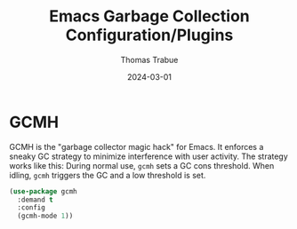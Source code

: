 #+TITLE:   Emacs Garbage Collection Configuration/Plugins
#+AUTHOR:  Thomas Trabue
#+EMAIL:   tom.trabue@gmail.com
#+DATE:    2024-03-01
#+TAGS:
#+STARTUP: fold

* GCMH
GCMH is the "garbage collector magic hack" for Emacs. It enforces a sneaky GC
strategy to minimize interference with user activity. The strategy works like
this: During normal use, =gcmh= sets a GC cons threshold. When idling, =gcmh=
triggers the GC and a low threshold is set.

#+begin_src emacs-lisp
  (use-package gcmh
    :demand t
    :config
    (gcmh-mode 1))
#+end_src
